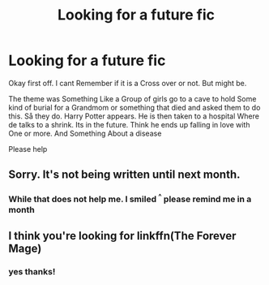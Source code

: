 #+TITLE: Looking for a future fic

* Looking for a future fic
:PROPERTIES:
:Author: BeyondMazu
:Score: 4
:DateUnix: 1564053415.0
:DateShort: 2019-Jul-25
:FlairText: What's That Fic?
:END:
Okay first off. I cant Remember if it is a Cross over or not. But might be.

The theme was Something Like a Group of girls go to a cave to hold Some kind of burial for a Grandmom or something that died and asked them to do this. Så they do. Harry Potter appears. He is then taken to a hospital Where de talks to a shrink. Its in the future. Think he ends up falling in love with One or more. And Something About a disease

Please help


** Sorry. It's not being written until next month.
:PROPERTIES:
:Author: Electric999999
:Score: 3
:DateUnix: 1564083786.0
:DateShort: 2019-Jul-26
:END:

*** While that does not help me. I smiled ^{^} please remind me in a month
:PROPERTIES:
:Author: BeyondMazu
:Score: 2
:DateUnix: 1564084092.0
:DateShort: 2019-Jul-26
:END:


** I think you're looking for linkffn(The Forever Mage)
:PROPERTIES:
:Author: Second-Story
:Score: 2
:DateUnix: 1564085511.0
:DateShort: 2019-Jul-26
:END:

*** yes thanks!
:PROPERTIES:
:Author: BeyondMazu
:Score: 1
:DateUnix: 1564322979.0
:DateShort: 2019-Jul-28
:END:
